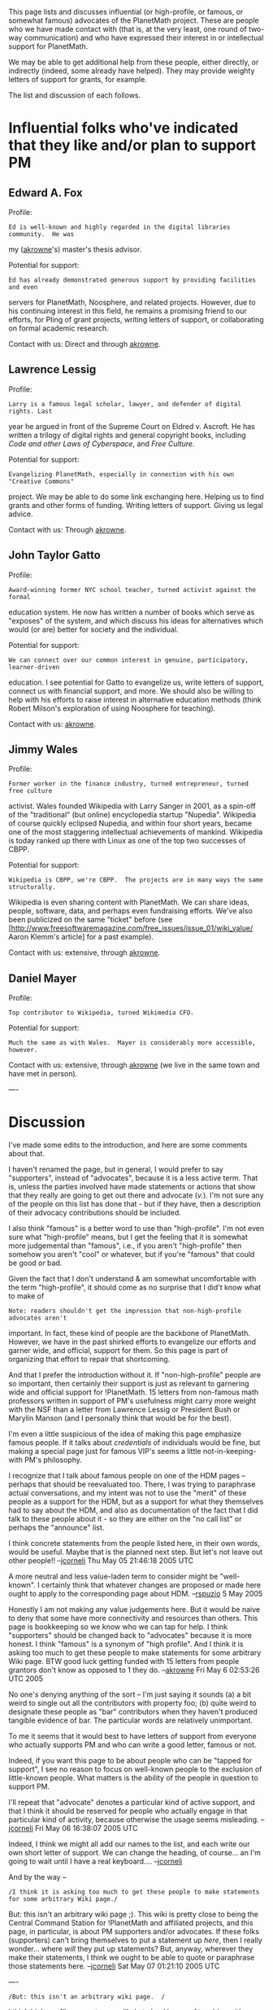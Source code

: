 #+STARTUP: showeverything logdone
#+options: num:nil

This page lists and discusses influential (or high-profile, or famous, or somewhat 
famous) advocates of the
PlanetMath project.  These are people who we have made contact with (that is, at
the very least, one round of two-way communication) and who have expressed their
interest in or intellectual support for PlanetMath.

We may be able to get additional help from these people, either directly, or
indirectly (indeed, some already have helped).  They may provide weighty letters 
of support for grants, for example.

The list and discussion of each follows.

*  Influential folks who've indicated that they like and/or plan to support PM

**  Edward A. Fox

Profile:

: Ed is well-known and highly regarded in the digital libraries community.  He was
my ([[file:akrowne.org][akrowne]]'s) master's thesis advisor.

Potential for support:

: Ed has already demonstrated generous support by providing facilities and even 
servers for PlanetMath, Noosphere, and related projects.  However, due to his 
continuing interest in this field, he remains a promising friend to our efforts,
for PIing of grant projects, writing letters of support, or collaborating on 
formal academic research.

Contact with us: Direct and through [[file:akrowne.org][akrowne]].

**  Lawrence Lessig

Profile:

: Larry is a famous legal scholar, lawyer, and defender of digital rights. Last 
year he argued in front of the Supreme Court on Eldred v. Ascroft.  He has written
a trilogy of digital rights and general copyright books, including /Code and other
Laws of Cyberspace/, and /Free Culture/.

Potential for support:

: Evangelizing PlanetMath, especially in connection with his own "Creative Commons"
project.  We may be able to do some link exchanging here.  Helping us to find grants
and other forms of funding.  Writing letters of support. Giving us legal advice.

Contact with us: Through [[file:akrowne.org][akrowne]].

**  John Taylor Gatto

Profile:

: Award-winning former NYC school teacher, turned activist against the formal 
education system.  He now has written a number of books which serve as "exposes"
of the system, and which discuss his ideas for alternatives which would (or are)
better for society and the individual.

Potential for support:

: We can connect over our common interest in genuine, participatory, learner-driven 
education.  I see potential for Gatto to evangelize us, write letters of support,
connect us with financial support, and more.  We should also be willing to help 
with his efforts to raise interest in alternative education methods (think Robert
Milson's exploration of using Noosphere for teaching).

Contact with us: [[file:akrowne.org][akrowne]].

**  Jimmy Wales

Profile:

: Former worker in the finance industry, turned entrepreneur, turned free culture
activist.  Wales founded Wikipedia with Larry Sanger in 2001, as a spin-off of the
"traditional" (but online) encyclopedia startup "Nupedia".  Wikipedia of course 
quickly eclipsed Nupedia, and within four short years, became one of the most
staggering intellectual achievements of mankind.  Wikipedia is today ranked up 
there with Linux as one of the top two successes of CBPP.

Potential for support:

: Wikipedia is CBPP, we're CBPP.  The projects are in many ways the same structurally.
Wikipedia is even sharing content with PlanetMath.  We can share ideas, people, 
software, data, and perhaps even fundraising efforts.  We've also been publicized 
on the same "ticket" before (see
[http://www.freesoftwaremagazine.com/free_issues/issue_01/wiki_value/ Aaron Klemm's article] for a past example).

Contact with us: extensive, through [[file:akrowne.org][akrowne]].

**  Daniel Mayer

Profile:

: Top contributor to Wikipedia, turned Wikimedia CFO.  

Potential for support:

: Much the same as with Wales.  Mayer is considerably more accessible, however.

Contact with us: extensive, through [[file:akrowne.org][akrowne]] (we live in the same town and have 
met in person).

----
* Discussion

I've made some edits to the introduction, and here are some comments about that.

I haven't renamed the page, but in general, I would prefer to say "supporters",
instead of "advocates", because it is a less active term.  That is, unless the
parties involved have made statements or actions that show that they really are
going to get out there and advocate (/v./).  I'm not sure any of the people on
this list has done that - but if they have, then a description of their advocacy
contributions should be included.

I also think "famous" is a better word to use than "high-profile".  I'm not even
sure what "high-profile" means, but I get the feeling that it is somewhat more
judgemental than "famous", i.e., if you aren't "high-profile" then somehow you
aren't "cool" or whatever, but if you're "famous" that could be good /or/ bad.

Given the fact that I don't understand & am somewhat uncomfortable with the term
"high-profile", it should come as no surprise that I did't know what to make of

: Note: readers shouldn't get the impression that non-high-profile advocates aren't 
important.  In fact, these kind of people are the backbone of PlanetMath.  However,
we have in the past shirked efforts to evangelize our efforts and garner wide,
and official, support for them.  So this page is part of organizing that effort to 
repair that shortcoming.

And that I prefer the introduction without it.  If "non-high-profile" people are
so important, then certainly their support is just as relevant to garnering wide
and official support for !PlanetMath.  15 letters from non-famous math
professors written in support of PM's usefulness might carry more weight with
the NSF than a letter from Lawrence Lessig or President Bush or Marylin Manson
(and I personally think that would be for the best).

I'm even a little suspicious of the idea of making this page emphasize famous
people.  If it talks about /credentials/ of individuals would be fine, but
making a special page just for famous VIP's seems a little not-in-keeping-with
PM's philosophy.

I recognize that I talk about famous people on one of the HDM pages -- perhaps
that should be reevaluated too.  There, I was trying to paraphrase actual
conversations, and my intent was not to use the "merit" of these people as a
support for the HDM, but as a support for what they themselves had to say about
the HDM, and also as documentation of the fact that I did talk to these people
about it - so they are either on the "no call list" or perhaps the "announce"
list.

I think concrete statements from the people listed here, in their own words,
would be useful.  Maybe that is the planned next step.  But let's not leave out
other people!!
--[[file:jcorneli.org][jcorneli]] Thu May 05 21:46:18 2005 UTC

A more neutral and less value-laden term to consider might be "well-known".  I
certainly think that whatever changes are proposed or made here ought to apply
to the corresponding page about HDM. --[[file:rspuzio.org][rspuzio]] 5 May 2005

Honestly I am not making any value judgements here.  But it would be naive to deny
that some have more connectivity and resources than others.  This page is bookkeeping
so we know who we can tap for help.  I think "supporters" should be changed back to 
"advocates" because it is more honest.  I think "famous" is a synonym of "high profile".
And I think it is asking too much to get
these people to make statements for some arbitrary Wiki page.  BTW good luck getting 
funded with 15 letters from people grantors don't know as opposed to 1 they do. 
--[[file:akrowne.org][akrowne]] Fri May 6 02:53:26 UTC 2005

No one's denying anything of the sort -- I'm just saying it sounds (a) a bit
weird to single out all the contributors with property foo; (b) quite weird to
designate these people as "bar" contributors when they haven't produced tangible
evidence of bar.  The particular words are relatively unimportant.

To me it seems that it would best to have letters of support from everyone who
actually supports PM and who can write a good letter, famous or not.

Indeed, if you want this page to be about people who can be "tapped for
support", I see no reason to focus on well-known people to the exclusion of
little-known people.  What matters is the ability of the people in question to
support PM.

I'll repeat that "advocate" denotes a particular kind of active support, and
that I think it should be reserved for people who actually engage in that
particular kind of activity, because otherwise the usage seems
misleading. --[[file:jcorneli.org][jcorneli]] Fri May 06 16:38:07 2005 UTC

Indeed, I think we might all add our names to the list, and each write our own
short letter of support.  We can change the heading, of course... an I'm going
to wait until I have a real keyboard.... --[[file:jcorneli.org][jcorneli]]

And by the way --

: /I think it is asking too much to get these people to make statements for some arbitrary Wiki page./

But: this isn't an arbitrary wiki page ;).  This wiki is pretty close to being
the Central Command Station for !PlanetMath and affiliated projects, and this
page, in particular, is about PM supporters and/or advocates.  If these folks
(supporters) can't bring themselves to put a statement up /here/, then I really
wonder... where /will/ they put up statements?  But, anyway, wherever they
make their statements, I think we ought to be able to quote or paraphrase those
statements here.  --[[file:jcorneli.org][jcorneli]] Sat May 07 01:21:10 2005 UTC

----

: /But: this isn't an arbitrary wiki page.  /

I think high-profile supporters are likely to land in one of two bins: either
willing to directly work with us on this wiki site, or are willing to lend us
their reputations by writing a letter of support /for some known grant
program/.  Personally I would find it very difficult to write a letter of 
support without knowing who the audience was to be.

: /... it sounds (a) a bit
weird to single out all the contributors with property foo; (b) quite weird to
designate these people as "bar" contributors when they haven't produced tangible
evidence of bar.  The particular words are relatively unimportant./

If "foo" is that they are influential, then I don't find this weird at all.  And
I think "contributor" is a bit too strong a word.  To me, "advocate" just meant 
they are willing to at least speak in favor of the project.  I wouldn't want to
trivialize direct contribution (like adding content or sending in money) by also
calling advocating "contributing". 

I'm removing the separate "letters of support" section.  I think it would be better
to have links from the individuals listed, when the content is available.  Letters 
from all kinds of supporters could be linked off the PM grant seeking page.  
--[[file:akrowne.org][akrowne]] Mon May 9 04:12:06 UTC 2005
